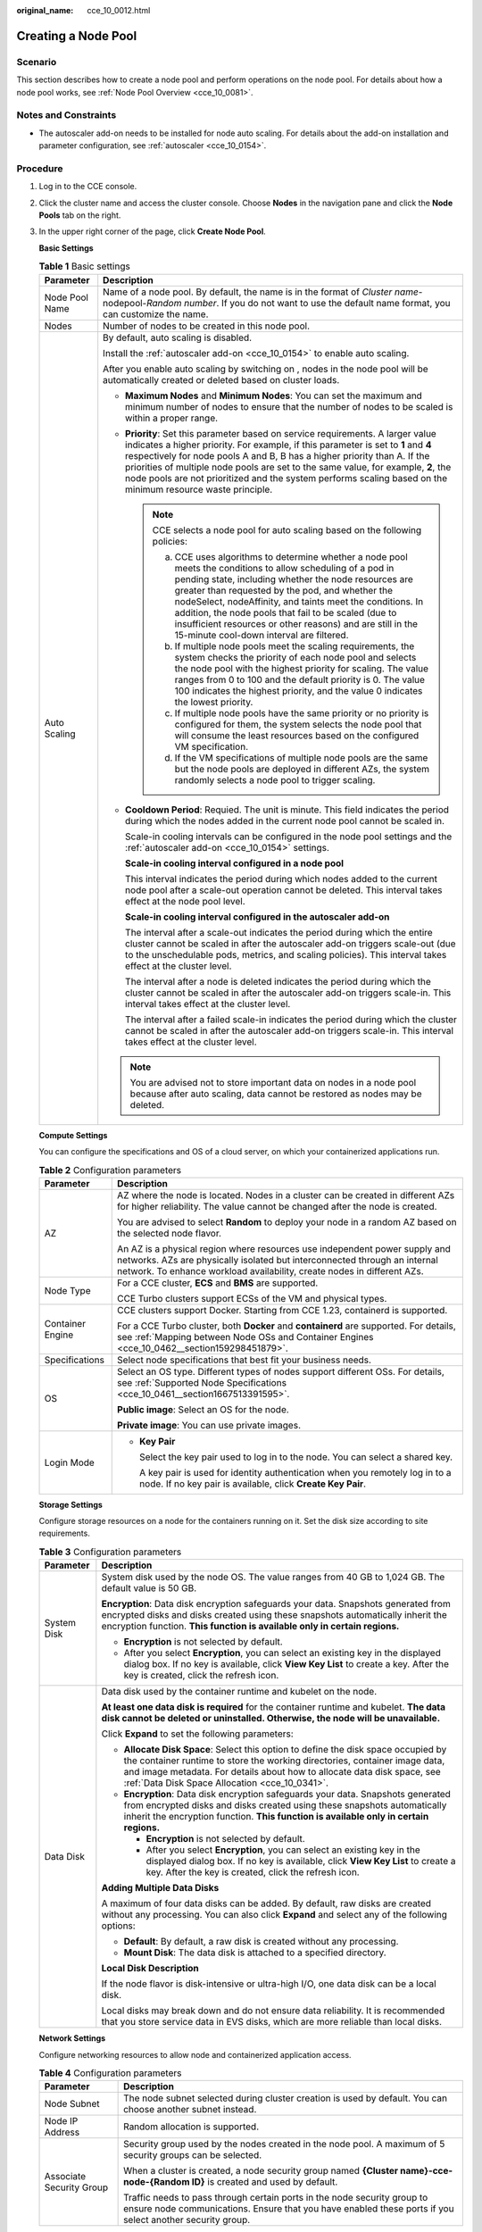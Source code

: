 :original_name: cce_10_0012.html

.. _cce_10_0012:

Creating a Node Pool
====================

Scenario
--------

This section describes how to create a node pool and perform operations on the node pool. For details about how a node pool works, see :ref:`Node Pool Overview <cce_10_0081>`.

Notes and Constraints
---------------------

-  The autoscaler add-on needs to be installed for node auto scaling. For details about the add-on installation and parameter configuration, see :ref:`autoscaler <cce_10_0154>`.

Procedure
---------

#. Log in to the CCE console.

#. Click the cluster name and access the cluster console. Choose **Nodes** in the navigation pane and click the **Node Pools** tab on the right.

#. In the upper right corner of the page, click **Create Node Pool**.

   **Basic Settings**

   .. table:: **Table 1** Basic settings

      +-----------------------------------+-------------------------------------------------------------------------------------------------------------------------------------------------------------------------------------------------------------------------------------------------------------------------------------------------------------------------------------------------------------------------------------------------------------------------------------------------------------+
      | Parameter                         | Description                                                                                                                                                                                                                                                                                                                                                                                                                                                 |
      +===================================+=============================================================================================================================================================================================================================================================================================================================================================================================================================================================+
      | Node Pool Name                    | Name of a node pool. By default, the name is in the format of *Cluster name*-nodepool-*Random number*. If you do not want to use the default name format, you can customize the name.                                                                                                                                                                                                                                                                       |
      +-----------------------------------+-------------------------------------------------------------------------------------------------------------------------------------------------------------------------------------------------------------------------------------------------------------------------------------------------------------------------------------------------------------------------------------------------------------------------------------------------------------+
      | Nodes                             | Number of nodes to be created in this node pool.                                                                                                                                                                                                                                                                                                                                                                                                            |
      +-----------------------------------+-------------------------------------------------------------------------------------------------------------------------------------------------------------------------------------------------------------------------------------------------------------------------------------------------------------------------------------------------------------------------------------------------------------------------------------------------------------+
      | Auto Scaling                      | By default, auto scaling is disabled.                                                                                                                                                                                                                                                                                                                                                                                                                       |
      |                                   |                                                                                                                                                                                                                                                                                                                                                                                                                                                             |
      |                                   | Install the :ref:`autoscaler add-on <cce_10_0154>` to enable auto scaling.                                                                                                                                                                                                                                                                                                                                                                                  |
      |                                   |                                                                                                                                                                                                                                                                                                                                                                                                                                                             |
      |                                   | After you enable auto scaling by switching on |image1|, nodes in the node pool will be automatically created or deleted based on cluster loads.                                                                                                                                                                                                                                                                                                             |
      |                                   |                                                                                                                                                                                                                                                                                                                                                                                                                                                             |
      |                                   | -  **Maximum Nodes** and **Minimum Nodes**: You can set the maximum and minimum number of nodes to ensure that the number of nodes to be scaled is within a proper range.                                                                                                                                                                                                                                                                                   |
      |                                   |                                                                                                                                                                                                                                                                                                                                                                                                                                                             |
      |                                   | -  **Priority**: Set this parameter based on service requirements. A larger value indicates a higher priority. For example, if this parameter is set to **1** and **4** respectively for node pools A and B, B has a higher priority than A. If the priorities of multiple node pools are set to the same value, for example, **2**, the node pools are not prioritized and the system performs scaling based on the minimum resource waste principle.      |
      |                                   |                                                                                                                                                                                                                                                                                                                                                                                                                                                             |
      |                                   |    .. note::                                                                                                                                                                                                                                                                                                                                                                                                                                                |
      |                                   |                                                                                                                                                                                                                                                                                                                                                                                                                                                             |
      |                                   |       CCE selects a node pool for auto scaling based on the following policies:                                                                                                                                                                                                                                                                                                                                                                             |
      |                                   |                                                                                                                                                                                                                                                                                                                                                                                                                                                             |
      |                                   |       a. CCE uses algorithms to determine whether a node pool meets the conditions to allow scheduling of a pod in pending state, including whether the node resources are greater than requested by the pod, and whether the nodeSelect, nodeAffinity, and taints meet the conditions. In addition, the node pools that fail to be scaled (due to insufficient resources or other reasons) and are still in the 15-minute cool-down interval are filtered. |
      |                                   |       b. If multiple node pools meet the scaling requirements, the system checks the priority of each node pool and selects the node pool with the highest priority for scaling. The value ranges from 0 to 100 and the default priority is 0. The value 100 indicates the highest priority, and the value 0 indicates the lowest priority.                                                                                                                 |
      |                                   |       c. If multiple node pools have the same priority or no priority is configured for them, the system selects the node pool that will consume the least resources based on the configured VM specification.                                                                                                                                                                                                                                              |
      |                                   |       d. If the VM specifications of multiple node pools are the same but the node pools are deployed in different AZs, the system randomly selects a node pool to trigger scaling.                                                                                                                                                                                                                                                                         |
      |                                   |                                                                                                                                                                                                                                                                                                                                                                                                                                                             |
      |                                   | -  **Cooldown Period**: Requied. The unit is minute. This field indicates the period during which the nodes added in the current node pool cannot be scaled in.                                                                                                                                                                                                                                                                                             |
      |                                   |                                                                                                                                                                                                                                                                                                                                                                                                                                                             |
      |                                   |    Scale-in cooling intervals can be configured in the node pool settings and the :ref:`autoscaler add-on <cce_10_0154>` settings.                                                                                                                                                                                                                                                                                                                          |
      |                                   |                                                                                                                                                                                                                                                                                                                                                                                                                                                             |
      |                                   |    **Scale-in cooling interval configured in a node pool**                                                                                                                                                                                                                                                                                                                                                                                                  |
      |                                   |                                                                                                                                                                                                                                                                                                                                                                                                                                                             |
      |                                   |    This interval indicates the period during which nodes added to the current node pool after a scale-out operation cannot be deleted. This interval takes effect at the node pool level.                                                                                                                                                                                                                                                                   |
      |                                   |                                                                                                                                                                                                                                                                                                                                                                                                                                                             |
      |                                   |    **Scale-in cooling interval configured in the autoscaler add-on**                                                                                                                                                                                                                                                                                                                                                                                        |
      |                                   |                                                                                                                                                                                                                                                                                                                                                                                                                                                             |
      |                                   |    The interval after a scale-out indicates the period during which the entire cluster cannot be scaled in after the autoscaler add-on triggers scale-out (due to the unschedulable pods, metrics, and scaling policies). This interval takes effect at the cluster level.                                                                                                                                                                                  |
      |                                   |                                                                                                                                                                                                                                                                                                                                                                                                                                                             |
      |                                   |    The interval after a node is deleted indicates the period during which the cluster cannot be scaled in after the autoscaler add-on triggers scale-in. This interval takes effect at the cluster level.                                                                                                                                                                                                                                                   |
      |                                   |                                                                                                                                                                                                                                                                                                                                                                                                                                                             |
      |                                   |    The interval after a failed scale-in indicates the period during which the cluster cannot be scaled in after the autoscaler add-on triggers scale-in. This interval takes effect at the cluster level.                                                                                                                                                                                                                                                   |
      |                                   |                                                                                                                                                                                                                                                                                                                                                                                                                                                             |
      |                                   | .. note::                                                                                                                                                                                                                                                                                                                                                                                                                                                   |
      |                                   |                                                                                                                                                                                                                                                                                                                                                                                                                                                             |
      |                                   |    You are advised not to store important data on nodes in a node pool because after auto scaling, data cannot be restored as nodes may be deleted.                                                                                                                                                                                                                                                                                                         |
      +-----------------------------------+-------------------------------------------------------------------------------------------------------------------------------------------------------------------------------------------------------------------------------------------------------------------------------------------------------------------------------------------------------------------------------------------------------------------------------------------------------------+

   **Compute Settings**

   You can configure the specifications and OS of a cloud server, on which your containerized applications run.

   .. table:: **Table 2** Configuration parameters

      +-----------------------------------+------------------------------------------------------------------------------------------------------------------------------------------------------------------------------------------------------------------------------------+
      | Parameter                         | Description                                                                                                                                                                                                                        |
      +===================================+====================================================================================================================================================================================================================================+
      | AZ                                | AZ where the node is located. Nodes in a cluster can be created in different AZs for higher reliability. The value cannot be changed after the node is created.                                                                    |
      |                                   |                                                                                                                                                                                                                                    |
      |                                   | You are advised to select **Random** to deploy your node in a random AZ based on the selected node flavor.                                                                                                                         |
      |                                   |                                                                                                                                                                                                                                    |
      |                                   | An AZ is a physical region where resources use independent power supply and networks. AZs are physically isolated but interconnected through an internal network. To enhance workload availability, create nodes in different AZs. |
      +-----------------------------------+------------------------------------------------------------------------------------------------------------------------------------------------------------------------------------------------------------------------------------+
      | Node Type                         | For a CCE cluster, **ECS** and **BMS** are supported.                                                                                                                                                                              |
      |                                   |                                                                                                                                                                                                                                    |
      |                                   | CCE Turbo clusters support ECSs of the VM and physical types.                                                                                                                                                                      |
      +-----------------------------------+------------------------------------------------------------------------------------------------------------------------------------------------------------------------------------------------------------------------------------+
      | Container Engine                  | CCE clusters support Docker. Starting from CCE 1.23, containerd is supported.                                                                                                                                                      |
      |                                   |                                                                                                                                                                                                                                    |
      |                                   | For a CCE Turbo cluster, both **Docker** and **containerd** are supported. For details, see :ref:`Mapping between Node OSs and Container Engines <cce_10_0462__section159298451879>`.                                              |
      +-----------------------------------+------------------------------------------------------------------------------------------------------------------------------------------------------------------------------------------------------------------------------------+
      | Specifications                    | Select node specifications that best fit your business needs.                                                                                                                                                                      |
      +-----------------------------------+------------------------------------------------------------------------------------------------------------------------------------------------------------------------------------------------------------------------------------+
      | OS                                | Select an OS type. Different types of nodes support different OSs. For details, see :ref:`Supported Node Specifications <cce_10_0461__section1667513391595>`.                                                                      |
      |                                   |                                                                                                                                                                                                                                    |
      |                                   | **Public image**: Select an OS for the node.                                                                                                                                                                                       |
      |                                   |                                                                                                                                                                                                                                    |
      |                                   | **Private image**: You can use private images.                                                                                                                                                                                     |
      +-----------------------------------+------------------------------------------------------------------------------------------------------------------------------------------------------------------------------------------------------------------------------------+
      | Login Mode                        | -  **Key Pair**                                                                                                                                                                                                                    |
      |                                   |                                                                                                                                                                                                                                    |
      |                                   |    Select the key pair used to log in to the node. You can select a shared key.                                                                                                                                                    |
      |                                   |                                                                                                                                                                                                                                    |
      |                                   |    A key pair is used for identity authentication when you remotely log in to a node. If no key pair is available, click **Create Key Pair**.                                                                                      |
      +-----------------------------------+------------------------------------------------------------------------------------------------------------------------------------------------------------------------------------------------------------------------------------+

   **Storage Settings**

   Configure storage resources on a node for the containers running on it. Set the disk size according to site requirements.

   .. table:: **Table 3** Configuration parameters

      +-----------------------------------+-----------------------------------------------------------------------------------------------------------------------------------------------------------------------------------------------------------------------------------------------------------------------------------------------+
      | Parameter                         | Description                                                                                                                                                                                                                                                                                   |
      +===================================+===============================================================================================================================================================================================================================================================================================+
      | System Disk                       | System disk used by the node OS. The value ranges from 40 GB to 1,024 GB. The default value is 50 GB.                                                                                                                                                                                         |
      |                                   |                                                                                                                                                                                                                                                                                               |
      |                                   | **Encryption**: Data disk encryption safeguards your data. Snapshots generated from encrypted disks and disks created using these snapshots automatically inherit the encryption function. **This function is available only in certain regions.**                                            |
      |                                   |                                                                                                                                                                                                                                                                                               |
      |                                   | -  **Encryption** is not selected by default.                                                                                                                                                                                                                                                 |
      |                                   | -  After you select **Encryption**, you can select an existing key in the displayed dialog box. If no key is available, click **View Key List** to create a key. After the key is created, click the refresh icon.                                                                            |
      +-----------------------------------+-----------------------------------------------------------------------------------------------------------------------------------------------------------------------------------------------------------------------------------------------------------------------------------------------+
      | Data Disk                         | Data disk used by the container runtime and kubelet on the node.                                                                                                                                                                                                                              |
      |                                   |                                                                                                                                                                                                                                                                                               |
      |                                   | **At least one data disk is required** for the container runtime and kubelet. **The data disk cannot be deleted or uninstalled. Otherwise, the node will be unavailable.**                                                                                                                    |
      |                                   |                                                                                                                                                                                                                                                                                               |
      |                                   | Click **Expand** to set the following parameters:                                                                                                                                                                                                                                             |
      |                                   |                                                                                                                                                                                                                                                                                               |
      |                                   | -  **Allocate Disk Space**: Select this option to define the disk space occupied by the container runtime to store the working directories, container image data, and image metadata. For details about how to allocate data disk space, see :ref:`Data Disk Space Allocation <cce_10_0341>`. |
      |                                   | -  **Encryption**: Data disk encryption safeguards your data. Snapshots generated from encrypted disks and disks created using these snapshots automatically inherit the encryption function. **This function is available only in certain regions.**                                         |
      |                                   |                                                                                                                                                                                                                                                                                               |
      |                                   |    -  **Encryption** is not selected by default.                                                                                                                                                                                                                                              |
      |                                   |    -  After you select **Encryption**, you can select an existing key in the displayed dialog box. If no key is available, click **View Key List** to create a key. After the key is created, click the refresh icon.                                                                         |
      |                                   |                                                                                                                                                                                                                                                                                               |
      |                                   | **Adding Multiple Data Disks**                                                                                                                                                                                                                                                                |
      |                                   |                                                                                                                                                                                                                                                                                               |
      |                                   | A maximum of four data disks can be added. By default, raw disks are created without any processing. You can also click **Expand** and select any of the following options:                                                                                                                   |
      |                                   |                                                                                                                                                                                                                                                                                               |
      |                                   | -  **Default**: By default, a raw disk is created without any processing.                                                                                                                                                                                                                     |
      |                                   | -  **Mount Disk**: The data disk is attached to a specified directory.                                                                                                                                                                                                                        |
      |                                   |                                                                                                                                                                                                                                                                                               |
      |                                   | **Local Disk Description**                                                                                                                                                                                                                                                                    |
      |                                   |                                                                                                                                                                                                                                                                                               |
      |                                   | If the node flavor is disk-intensive or ultra-high I/O, one data disk can be a local disk.                                                                                                                                                                                                    |
      |                                   |                                                                                                                                                                                                                                                                                               |
      |                                   | Local disks may break down and do not ensure data reliability. It is recommended that you store service data in EVS disks, which are more reliable than local disks.                                                                                                                          |
      +-----------------------------------+-----------------------------------------------------------------------------------------------------------------------------------------------------------------------------------------------------------------------------------------------------------------------------------------------+

   **Network Settings**

   Configure networking resources to allow node and containerized application access.

   .. table:: **Table 4** Configuration parameters

      +-----------------------------------+--------------------------------------------------------------------------------------------------------------------------------------------------------------------------------------+
      | Parameter                         | Description                                                                                                                                                                          |
      +===================================+======================================================================================================================================================================================+
      | Node Subnet                       | The node subnet selected during cluster creation is used by default. You can choose another subnet instead.                                                                          |
      +-----------------------------------+--------------------------------------------------------------------------------------------------------------------------------------------------------------------------------------+
      | Node IP Address                   | Random allocation is supported.                                                                                                                                                      |
      +-----------------------------------+--------------------------------------------------------------------------------------------------------------------------------------------------------------------------------------+
      | Associate Security Group          | Security group used by the nodes created in the node pool. A maximum of 5 security groups can be selected.                                                                           |
      |                                   |                                                                                                                                                                                      |
      |                                   | When a cluster is created, a node security group named **{Cluster name}-cce-node-{Random ID}** is created and used by default.                                                       |
      |                                   |                                                                                                                                                                                      |
      |                                   | Traffic needs to pass through certain ports in the node security group to ensure node communications. Ensure that you have enabled these ports if you select another security group. |
      +-----------------------------------+--------------------------------------------------------------------------------------------------------------------------------------------------------------------------------------+

   **Advanced Settings**

   Configure advanced node capabilities such as labels, taints, and startup command.

   .. table:: **Table 5** Advanced configuration parameters

      +-----------------------------------+----------------------------------------------------------------------------------------------------------------------------------------------------------------------------------------------------------------------------------------------------------------+
      | Parameter                         | Description                                                                                                                                                                                                                                                    |
      +===================================+================================================================================================================================================================================================================================================================+
      | Kubernetes Label                  | Click **Add Label** to set the key-value pair attached to the Kubernetes objects (such as pods). A maximum of 20 labels can be added.                                                                                                                          |
      |                                   |                                                                                                                                                                                                                                                                |
      |                                   | Labels can be used to distinguish nodes. With workload affinity settings, container pods can be scheduled to a specified node. For more information, see `Labels and Selectors <https://kubernetes.io/docs/concepts/overview/working-with-objects/labels/>`__. |
      +-----------------------------------+----------------------------------------------------------------------------------------------------------------------------------------------------------------------------------------------------------------------------------------------------------------+
      | Resource Tag                      | You can add resource tags to classify resources.                                                                                                                                                                                                               |
      |                                   |                                                                                                                                                                                                                                                                |
      |                                   | You can create **predefined tags** in Tag Management Service (TMS). Predefined tags are visible to all service resources that support the tagging function. You can use these tags to improve tagging and resource migration efficiency.                       |
      |                                   |                                                                                                                                                                                                                                                                |
      |                                   | CCE will automatically create the "CCE-Dynamic-Provisioning-Node=\ *node id*" tag.                                                                                                                                                                             |
      +-----------------------------------+----------------------------------------------------------------------------------------------------------------------------------------------------------------------------------------------------------------------------------------------------------------+
      | Taint                             | This parameter is left blank by default. You can add taints to set anti-affinity for the node. A maximum of 10 taints are allowed for each node. Each taint contains the following parameters:                                                                 |
      |                                   |                                                                                                                                                                                                                                                                |
      |                                   | -  **Key**: A key must contain 1 to 63 characters, starting with a letter or digit. Only letters, digits, hyphens (-), underscores (_), and periods (.) are allowed. A DNS subdomain name can be used as the prefix of a key.                                  |
      |                                   | -  **Value**: A value must start with a letter or digit and can contain a maximum of 63 characters, including letters, digits, hyphens (-), underscores (_), and periods (.).                                                                                  |
      |                                   | -  **Effect**: Available options are **NoSchedule**, **PreferNoSchedule**, and **NoExecute**.                                                                                                                                                                  |
      |                                   |                                                                                                                                                                                                                                                                |
      |                                   | For details, see :ref:`Managing Node Taints <cce_10_0352>`.                                                                                                                                                                                                    |
      |                                   |                                                                                                                                                                                                                                                                |
      |                                   | .. note::                                                                                                                                                                                                                                                      |
      |                                   |                                                                                                                                                                                                                                                                |
      |                                   |    For a cluster of v1.19 or earlier, the workload may have been scheduled to a node before the taint is added. To avoid such a situation, select a cluster of v1.19 or later.                                                                                 |
      +-----------------------------------+----------------------------------------------------------------------------------------------------------------------------------------------------------------------------------------------------------------------------------------------------------------+
      | Max. Pods                         | Maximum number of pods that can run on the node, including the default system pods.                                                                                                                                                                            |
      |                                   |                                                                                                                                                                                                                                                                |
      |                                   | This limit prevents the node from being overloaded with pods.                                                                                                                                                                                                  |
      |                                   |                                                                                                                                                                                                                                                                |
      |                                   | This number is also decided by other factors. For details, see :ref:`Maximum Number of Pods That Can Be Created on a Node <cce_10_0348>`.                                                                                                                      |
      +-----------------------------------+----------------------------------------------------------------------------------------------------------------------------------------------------------------------------------------------------------------------------------------------------------------+
      | ECS Group                         | An ECS group logically groups ECSs. The ECSs in the same ECS group comply with the same policy associated with the ECS group.                                                                                                                                  |
      |                                   |                                                                                                                                                                                                                                                                |
      |                                   | **Anti-affinity**: ECSs in an ECS group are deployed on different physical hosts to improve service reliability.                                                                                                                                               |
      |                                   |                                                                                                                                                                                                                                                                |
      |                                   | Select an existing ECS group, or click **Add ECS Group** to create one. After the ECS group is created, click the refresh button.                                                                                                                              |
      +-----------------------------------+----------------------------------------------------------------------------------------------------------------------------------------------------------------------------------------------------------------------------------------------------------------+
      | Pre-installation Command          | Enter commands. A maximum of 1,000 characters are allowed.                                                                                                                                                                                                     |
      |                                   |                                                                                                                                                                                                                                                                |
      |                                   | The script will be executed before Kubernetes software is installed. Note that if the script is incorrect, Kubernetes software may fail to be installed.                                                                                                       |
      +-----------------------------------+----------------------------------------------------------------------------------------------------------------------------------------------------------------------------------------------------------------------------------------------------------------+
      | Post-installation Command         | Enter commands. A maximum of 1,000 characters are allowed.                                                                                                                                                                                                     |
      |                                   |                                                                                                                                                                                                                                                                |
      |                                   | The script will be executed after Kubernetes software is installed and will not affect the installation.                                                                                                                                                       |
      +-----------------------------------+----------------------------------------------------------------------------------------------------------------------------------------------------------------------------------------------------------------------------------------------------------------+
      | Agency                            | An agency is created by the account administrator on the IAM console. By creating an agency, you can share your cloud server resources with another account, or entrust a more professional person or team to manage your resources.                           |
      |                                   |                                                                                                                                                                                                                                                                |
      |                                   | If no agency is available, click **Create Agency** on the right to create one.                                                                                                                                                                                 |
      +-----------------------------------+----------------------------------------------------------------------------------------------------------------------------------------------------------------------------------------------------------------------------------------------------------------+

#. Click **Next: Confirm**.

#. Click **Submit**.

.. |image1| image:: /_static/images/en-us_image_0000001201381906.png
